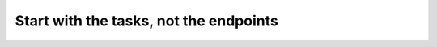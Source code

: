 Start with the tasks, not the endpoints
=======================================

.. datatemplate::
   :source: /_data/2017.na.speakers.yaml
   :template: videos/video-detail.html
   :key: 19

